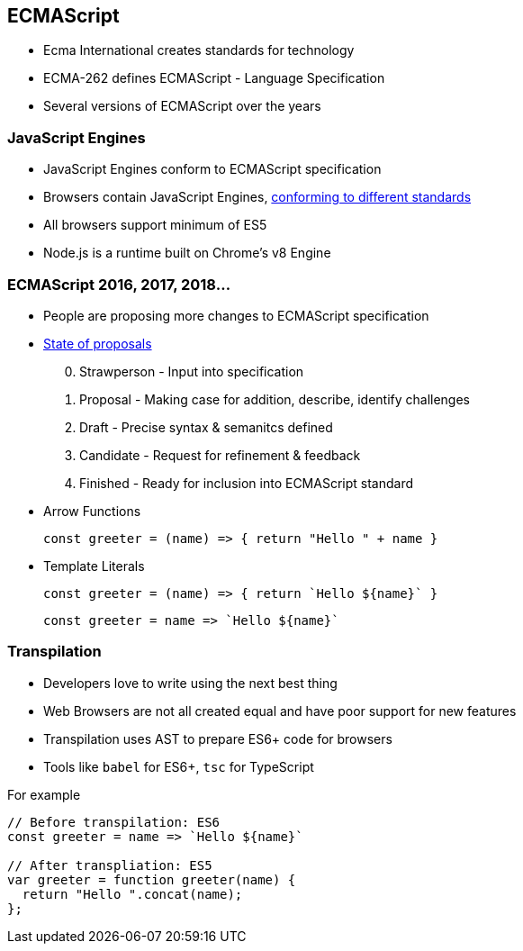 [[ecmascript]]
== ECMAScript

* Ecma International creates standards for technology
* ECMA-262 defines ECMAScript - Language Specification
* Several versions of ECMAScript over the years

=== JavaScript Engines

* JavaScript Engines conform to ECMAScript specification
* Browsers contain JavaScript Engines, https://en.wikipedia.org/wiki/ECMAScript#Conformance[conforming to different standards]
* All browsers support minimum of ES5
* Node.js is a runtime built on Chrome's v8 Engine

=== ECMAScript 2016, 2017, 2018...

* People are proposing more changes to ECMAScript specification
* https://github.com/tc39/proposals[State of proposals]
[start=0]
. Strawperson - Input into specification
. Proposal - Making case for addition, describe, identify challenges
. Draft - Precise syntax & semanitcs defined
. Candidate - Request for refinement & feedback
. Finished - Ready for inclusion into ECMAScript standard
* Arrow Functions
+
[source,javascript]
----
const greeter = (name) => { return "Hello " + name }
----
* Template Literals
+
[source,javascript]
----
const greeter = (name) => { return `Hello ${name}` }
----
+
[source,javascript]
----
const greeter = name => `Hello ${name}`
----

=== Transpilation

* Developers love to write using the next best thing
* Web Browsers are not all created equal and have poor support for new features
* Transpilation uses AST to prepare ES6+ code for browsers
* Tools like `babel` for ES6+, `tsc` for TypeScript

For example
[source,javascript]
----
// Before transpilation: ES6
const greeter = name => `Hello ${name}`

// After transpliation: ES5
var greeter = function greeter(name) {
  return "Hello ".concat(name);
};
----